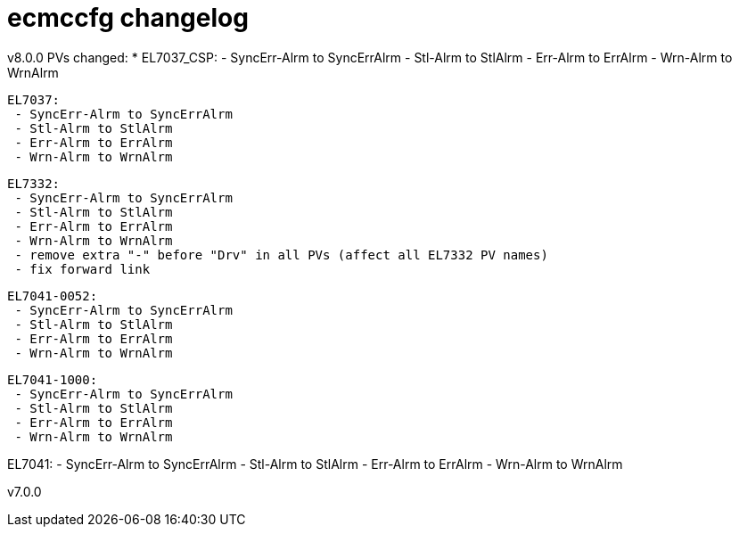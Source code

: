 # ecmccfg changelog

v8.0.0
PVs changed:
* EL7037_CSP:
  - SyncErr-Alrm to SyncErrAlrm
  - Stl-Alrm to StlAlrm
  - Err-Alrm to ErrAlrm
  - Wrn-Alrm to WrnAlrm

 EL7037:
  - SyncErr-Alrm to SyncErrAlrm
  - Stl-Alrm to StlAlrm
  - Err-Alrm to ErrAlrm
  - Wrn-Alrm to WrnAlrm

 EL7332:
  - SyncErr-Alrm to SyncErrAlrm
  - Stl-Alrm to StlAlrm
  - Err-Alrm to ErrAlrm
  - Wrn-Alrm to WrnAlrm
  - remove extra "-" before "Drv" in all PVs (affect all EL7332 PV names)
  - fix forward link

 EL7041-0052:
  - SyncErr-Alrm to SyncErrAlrm
  - Stl-Alrm to StlAlrm
  - Err-Alrm to ErrAlrm
  - Wrn-Alrm to WrnAlrm

 EL7041-1000:
  - SyncErr-Alrm to SyncErrAlrm
  - Stl-Alrm to StlAlrm
  - Err-Alrm to ErrAlrm
  - Wrn-Alrm to WrnAlrm

EL7041:
  - SyncErr-Alrm to SyncErrAlrm
  - Stl-Alrm to StlAlrm
  - Err-Alrm to ErrAlrm
  - Wrn-Alrm to WrnAlrm


v7.0.0

